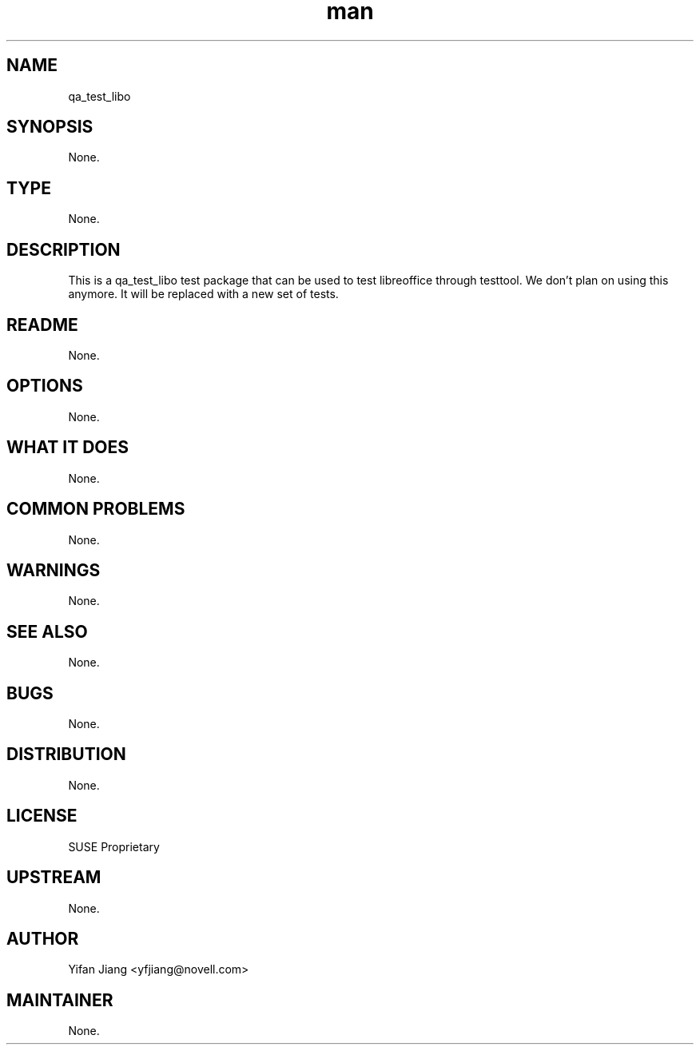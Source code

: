 ." Manpage for qa_test_libo.
." Contact David Mulder <dmulder@novell.com> to correct errors or typos.
.TH man 8 "21 Oct 2011" "1.0" "qa_test_libo man page"
.SH NAME
qa_test_libo
.SH SYNOPSIS
None.
.SH TYPE
None.
.SH DESCRIPTION
This is a qa_test_libo test package that can be used to test libreoffice through testtool. We don't plan on using this anymore. It will be replaced with a new set of tests.
.SH README
None.
.SH OPTIONS
None.
.SH WHAT IT DOES
None.
.SH COMMON PROBLEMS
None.
.SH WARNINGS
None.
.SH SEE ALSO
None.
.SH BUGS
None.
.SH DISTRIBUTION
None.
.SH LICENSE
SUSE Proprietary
.SH UPSTREAM
None.
.SH AUTHOR
Yifan Jiang <yfjiang@novell.com>
.SH MAINTAINER
None.
